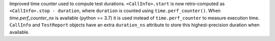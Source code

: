Improved time counter used to compute test durations. ``<CallInfo>.start`` is now retro-computed as ``<CallInfo>.stop - duration``, where ``duration`` is counted using ``time.perf_counter()``. When `time.perf_counter_ns` is available (python >= 3.7) it is used instead of ``time.perf_counter`` to measure execution time. ``CallInfo`` and ``TestReport`` objects have an extra ``duration_ns`` attribute to store this highest-precision duration when available.
